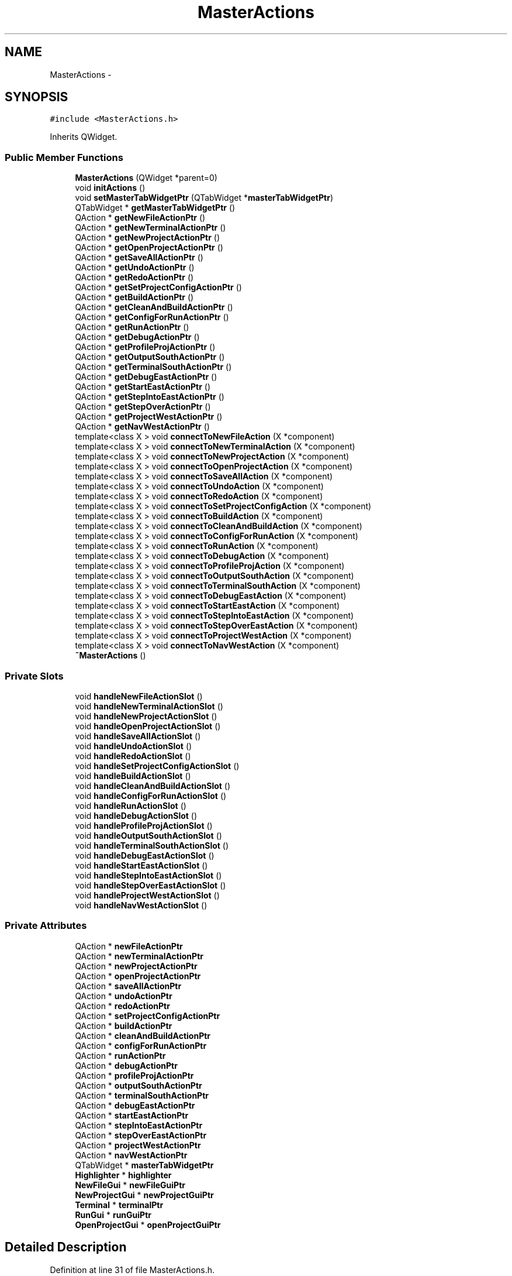 .TH "MasterActions" 3 "Tue Jun 2 2015" "Version 0.0.1" "RIDE" \" -*- nroff -*-
.ad l
.nh
.SH NAME
MasterActions \- 
.SH SYNOPSIS
.br
.PP
.PP
\fC#include <MasterActions\&.h>\fP
.PP
Inherits QWidget\&.
.SS "Public Member Functions"

.in +1c
.ti -1c
.RI "\fBMasterActions\fP (QWidget *parent=0)"
.br
.ti -1c
.RI "void \fBinitActions\fP ()"
.br
.ti -1c
.RI "void \fBsetMasterTabWidgetPtr\fP (QTabWidget *\fBmasterTabWidgetPtr\fP)"
.br
.ti -1c
.RI "QTabWidget * \fBgetMasterTabWidgetPtr\fP ()"
.br
.ti -1c
.RI "QAction * \fBgetNewFileActionPtr\fP ()"
.br
.ti -1c
.RI "QAction * \fBgetNewTerminalActionPtr\fP ()"
.br
.ti -1c
.RI "QAction * \fBgetNewProjectActionPtr\fP ()"
.br
.ti -1c
.RI "QAction * \fBgetOpenProjectActionPtr\fP ()"
.br
.ti -1c
.RI "QAction * \fBgetSaveAllActionPtr\fP ()"
.br
.ti -1c
.RI "QAction * \fBgetUndoActionPtr\fP ()"
.br
.ti -1c
.RI "QAction * \fBgetRedoActionPtr\fP ()"
.br
.ti -1c
.RI "QAction * \fBgetSetProjectConfigActionPtr\fP ()"
.br
.ti -1c
.RI "QAction * \fBgetBuildActionPtr\fP ()"
.br
.ti -1c
.RI "QAction * \fBgetCleanAndBuildActionPtr\fP ()"
.br
.ti -1c
.RI "QAction * \fBgetConfigForRunActionPtr\fP ()"
.br
.ti -1c
.RI "QAction * \fBgetRunActionPtr\fP ()"
.br
.ti -1c
.RI "QAction * \fBgetDebugActionPtr\fP ()"
.br
.ti -1c
.RI "QAction * \fBgetProfileProjActionPtr\fP ()"
.br
.ti -1c
.RI "QAction * \fBgetOutputSouthActionPtr\fP ()"
.br
.ti -1c
.RI "QAction * \fBgetTerminalSouthActionPtr\fP ()"
.br
.ti -1c
.RI "QAction * \fBgetDebugEastActionPtr\fP ()"
.br
.ti -1c
.RI "QAction * \fBgetStartEastActionPtr\fP ()"
.br
.ti -1c
.RI "QAction * \fBgetStepIntoEastActionPtr\fP ()"
.br
.ti -1c
.RI "QAction * \fBgetStepOverActionPtr\fP ()"
.br
.ti -1c
.RI "QAction * \fBgetProjectWestActionPtr\fP ()"
.br
.ti -1c
.RI "QAction * \fBgetNavWestActionPtr\fP ()"
.br
.ti -1c
.RI "template<class X > void \fBconnectToNewFileAction\fP (X *component)"
.br
.ti -1c
.RI "template<class X > void \fBconnectToNewTerminalAction\fP (X *component)"
.br
.ti -1c
.RI "template<class X > void \fBconnectToNewProjectAction\fP (X *component)"
.br
.ti -1c
.RI "template<class X > void \fBconnectToOpenProjectAction\fP (X *component)"
.br
.ti -1c
.RI "template<class X > void \fBconnectToSaveAllAction\fP (X *component)"
.br
.ti -1c
.RI "template<class X > void \fBconnectToUndoAction\fP (X *component)"
.br
.ti -1c
.RI "template<class X > void \fBconnectToRedoAction\fP (X *component)"
.br
.ti -1c
.RI "template<class X > void \fBconnectToSetProjectConfigAction\fP (X *component)"
.br
.ti -1c
.RI "template<class X > void \fBconnectToBuildAction\fP (X *component)"
.br
.ti -1c
.RI "template<class X > void \fBconnectToCleanAndBuildAction\fP (X *component)"
.br
.ti -1c
.RI "template<class X > void \fBconnectToConfigForRunAction\fP (X *component)"
.br
.ti -1c
.RI "template<class X > void \fBconnectToRunAction\fP (X *component)"
.br
.ti -1c
.RI "template<class X > void \fBconnectToDebugAction\fP (X *component)"
.br
.ti -1c
.RI "template<class X > void \fBconnectToProfileProjAction\fP (X *component)"
.br
.ti -1c
.RI "template<class X > void \fBconnectToOutputSouthAction\fP (X *component)"
.br
.ti -1c
.RI "template<class X > void \fBconnectToTerminalSouthAction\fP (X *component)"
.br
.ti -1c
.RI "template<class X > void \fBconnectToDebugEastAction\fP (X *component)"
.br
.ti -1c
.RI "template<class X > void \fBconnectToStartEastAction\fP (X *component)"
.br
.ti -1c
.RI "template<class X > void \fBconnectToStepIntoEastAction\fP (X *component)"
.br
.ti -1c
.RI "template<class X > void \fBconnectToStepOverEastAction\fP (X *component)"
.br
.ti -1c
.RI "template<class X > void \fBconnectToProjectWestAction\fP (X *component)"
.br
.ti -1c
.RI "template<class X > void \fBconnectToNavWestAction\fP (X *component)"
.br
.ti -1c
.RI "\fB~MasterActions\fP ()"
.br
.in -1c
.SS "Private Slots"

.in +1c
.ti -1c
.RI "void \fBhandleNewFileActionSlot\fP ()"
.br
.ti -1c
.RI "void \fBhandleNewTerminalActionSlot\fP ()"
.br
.ti -1c
.RI "void \fBhandleNewProjectActionSlot\fP ()"
.br
.ti -1c
.RI "void \fBhandleOpenProjectActionSlot\fP ()"
.br
.ti -1c
.RI "void \fBhandleSaveAllActionSlot\fP ()"
.br
.ti -1c
.RI "void \fBhandleUndoActionSlot\fP ()"
.br
.ti -1c
.RI "void \fBhandleRedoActionSlot\fP ()"
.br
.ti -1c
.RI "void \fBhandleSetProjectConfigActionSlot\fP ()"
.br
.ti -1c
.RI "void \fBhandleBuildActionSlot\fP ()"
.br
.ti -1c
.RI "void \fBhandleCleanAndBuildActionSlot\fP ()"
.br
.ti -1c
.RI "void \fBhandleConfigForRunActionSlot\fP ()"
.br
.ti -1c
.RI "void \fBhandleRunActionSlot\fP ()"
.br
.ti -1c
.RI "void \fBhandleDebugActionSlot\fP ()"
.br
.ti -1c
.RI "void \fBhandleProfileProjActionSlot\fP ()"
.br
.ti -1c
.RI "void \fBhandleOutputSouthActionSlot\fP ()"
.br
.ti -1c
.RI "void \fBhandleTerminalSouthActionSlot\fP ()"
.br
.ti -1c
.RI "void \fBhandleDebugEastActionSlot\fP ()"
.br
.ti -1c
.RI "void \fBhandleStartEastActionSlot\fP ()"
.br
.ti -1c
.RI "void \fBhandleStepIntoEastActionSlot\fP ()"
.br
.ti -1c
.RI "void \fBhandleStepOverEastActionSlot\fP ()"
.br
.ti -1c
.RI "void \fBhandleProjectWestActionSlot\fP ()"
.br
.ti -1c
.RI "void \fBhandleNavWestActionSlot\fP ()"
.br
.in -1c
.SS "Private Attributes"

.in +1c
.ti -1c
.RI "QAction * \fBnewFileActionPtr\fP"
.br
.ti -1c
.RI "QAction * \fBnewTerminalActionPtr\fP"
.br
.ti -1c
.RI "QAction * \fBnewProjectActionPtr\fP"
.br
.ti -1c
.RI "QAction * \fBopenProjectActionPtr\fP"
.br
.ti -1c
.RI "QAction * \fBsaveAllActionPtr\fP"
.br
.ti -1c
.RI "QAction * \fBundoActionPtr\fP"
.br
.ti -1c
.RI "QAction * \fBredoActionPtr\fP"
.br
.ti -1c
.RI "QAction * \fBsetProjectConfigActionPtr\fP"
.br
.ti -1c
.RI "QAction * \fBbuildActionPtr\fP"
.br
.ti -1c
.RI "QAction * \fBcleanAndBuildActionPtr\fP"
.br
.ti -1c
.RI "QAction * \fBconfigForRunActionPtr\fP"
.br
.ti -1c
.RI "QAction * \fBrunActionPtr\fP"
.br
.ti -1c
.RI "QAction * \fBdebugActionPtr\fP"
.br
.ti -1c
.RI "QAction * \fBprofileProjActionPtr\fP"
.br
.ti -1c
.RI "QAction * \fBoutputSouthActionPtr\fP"
.br
.ti -1c
.RI "QAction * \fBterminalSouthActionPtr\fP"
.br
.ti -1c
.RI "QAction * \fBdebugEastActionPtr\fP"
.br
.ti -1c
.RI "QAction * \fBstartEastActionPtr\fP"
.br
.ti -1c
.RI "QAction * \fBstepIntoEastActionPtr\fP"
.br
.ti -1c
.RI "QAction * \fBstepOverEastActionPtr\fP"
.br
.ti -1c
.RI "QAction * \fBprojectWestActionPtr\fP"
.br
.ti -1c
.RI "QAction * \fBnavWestActionPtr\fP"
.br
.ti -1c
.RI "QTabWidget * \fBmasterTabWidgetPtr\fP"
.br
.ti -1c
.RI "\fBHighlighter\fP * \fBhighlighter\fP"
.br
.ti -1c
.RI "\fBNewFileGui\fP * \fBnewFileGuiPtr\fP"
.br
.ti -1c
.RI "\fBNewProjectGui\fP * \fBnewProjectGuiPtr\fP"
.br
.ti -1c
.RI "\fBTerminal\fP * \fBterminalPtr\fP"
.br
.ti -1c
.RI "\fBRunGui\fP * \fBrunGuiPtr\fP"
.br
.ti -1c
.RI "\fBOpenProjectGui\fP * \fBopenProjectGuiPtr\fP"
.br
.in -1c
.SH "Detailed Description"
.PP 
Definition at line 31 of file MasterActions\&.h\&.
.SH "Constructor & Destructor Documentation"
.PP 
.SS "MasterActions::MasterActions (QWidget *parent = \fC0\fP)"

.PP
Definition at line 4 of file MasterActions\&.cpp\&.
.SS "MasterActions::~MasterActions ()"

.PP
Definition at line 578 of file MasterActions\&.cpp\&.
.SH "Member Function Documentation"
.PP 
.SS "template<class X > void MasterActions::connectToBuildAction (X *component)"

.PP
Definition at line 478 of file MasterActions\&.cpp\&.
.SS "template<class X > void MasterActions::connectToCleanAndBuildAction (X *component)"

.PP
Definition at line 485 of file MasterActions\&.cpp\&.
.SS "template<class X > void MasterActions::connectToConfigForRunAction (X *component)"

.PP
Definition at line 492 of file MasterActions\&.cpp\&.
.SS "template<class X > void MasterActions::connectToDebugAction (X *component)"

.PP
Definition at line 506 of file MasterActions\&.cpp\&.
.SS "template<class X > void MasterActions::connectToDebugEastAction (X *component)"

.PP
Definition at line 536 of file MasterActions\&.cpp\&.
.SS "template<class X > void MasterActions::connectToNavWestAction (X *component)"

.PP
Definition at line 572 of file MasterActions\&.cpp\&.
.SS "template<class X > void MasterActions::connectToNewFileAction (X *component)"

.PP
Definition at line 422 of file MasterActions\&.cpp\&.
.SS "template<class X > void MasterActions::connectToNewProjectAction (X *component)"

.PP
Definition at line 436 of file MasterActions\&.cpp\&.
.SS "template<class X > void MasterActions::connectToNewTerminalAction (X *component)"

.PP
Definition at line 429 of file MasterActions\&.cpp\&.
.SS "template<class X > void MasterActions::connectToOpenProjectAction (X *component)"

.PP
Definition at line 443 of file MasterActions\&.cpp\&.
.SS "template<class X > void MasterActions::connectToOutputSouthAction (X *component)"

.PP
Definition at line 521 of file MasterActions\&.cpp\&.
.SS "template<class X > void MasterActions::connectToProfileProjAction (X *component)"

.PP
Definition at line 513 of file MasterActions\&.cpp\&.
.SS "template<class X > void MasterActions::connectToProjectWestAction (X *component)"

.PP
Definition at line 565 of file MasterActions\&.cpp\&.
.SS "template<class X > void MasterActions::connectToRedoAction (X *component)"

.PP
Definition at line 464 of file MasterActions\&.cpp\&.
.SS "template<class X > void MasterActions::connectToRunAction (X *component)"

.PP
Definition at line 499 of file MasterActions\&.cpp\&.
.SS "template<class X > void MasterActions::connectToSaveAllAction (X *component)"

.PP
Definition at line 450 of file MasterActions\&.cpp\&.
.SS "template<class X > void MasterActions::connectToSetProjectConfigAction (X *component)"

.PP
Definition at line 471 of file MasterActions\&.cpp\&.
.SS "template<class X > void MasterActions::connectToStartEastAction (X *component)"

.PP
Definition at line 543 of file MasterActions\&.cpp\&.
.SS "template<class X > void MasterActions::connectToStepIntoEastAction (X *component)"

.PP
Definition at line 550 of file MasterActions\&.cpp\&.
.SS "template<class X > void MasterActions::connectToStepOverEastAction (X *component)"

.PP
Definition at line 557 of file MasterActions\&.cpp\&.
.SS "template<class X > void MasterActions::connectToTerminalSouthAction (X *component)"

.PP
Definition at line 528 of file MasterActions\&.cpp\&.
.SS "template<class X > void MasterActions::connectToUndoAction (X *component)"

.PP
Definition at line 457 of file MasterActions\&.cpp\&.
.SS "QAction * MasterActions::getBuildActionPtr ()"

.PP
Definition at line 334 of file MasterActions\&.cpp\&.
.SS "QAction * MasterActions::getCleanAndBuildActionPtr ()"

.PP
Definition at line 340 of file MasterActions\&.cpp\&.
.SS "QAction * MasterActions::getConfigForRunActionPtr ()"

.PP
Definition at line 346 of file MasterActions\&.cpp\&.
.SS "QAction * MasterActions::getDebugActionPtr ()"

.PP
Definition at line 358 of file MasterActions\&.cpp\&.
.SS "QAction * MasterActions::getDebugEastActionPtr ()"

.PP
Definition at line 384 of file MasterActions\&.cpp\&.
.SS "QTabWidget * MasterActions::getMasterTabWidgetPtr ()"

.PP
Definition at line 280 of file MasterActions\&.cpp\&.
.SS "QAction * MasterActions::getNavWestActionPtr ()"

.PP
Definition at line 415 of file MasterActions\&.cpp\&.
.SS "QAction * MasterActions::getNewFileActionPtr ()"

.PP
Definition at line 286 of file MasterActions\&.cpp\&.
.SS "QAction * MasterActions::getNewProjectActionPtr ()"

.PP
Definition at line 298 of file MasterActions\&.cpp\&.
.SS "QAction * MasterActions::getNewTerminalActionPtr ()"

.PP
Definition at line 292 of file MasterActions\&.cpp\&.
.SS "QAction * MasterActions::getOpenProjectActionPtr ()"

.PP
Definition at line 304 of file MasterActions\&.cpp\&.
.SS "QAction * MasterActions::getOutputSouthActionPtr ()"

.PP
Definition at line 371 of file MasterActions\&.cpp\&.
.SS "QAction * MasterActions::getProfileProjActionPtr ()"

.PP
Definition at line 364 of file MasterActions\&.cpp\&.
.SS "QAction * MasterActions::getProjectWestActionPtr ()"

.PP
Definition at line 409 of file MasterActions\&.cpp\&.
.SS "QAction * MasterActions::getRedoActionPtr ()"

.PP
Definition at line 322 of file MasterActions\&.cpp\&.
.SS "QAction * MasterActions::getRunActionPtr ()"

.PP
Definition at line 352 of file MasterActions\&.cpp\&.
.SS "QAction * MasterActions::getSaveAllActionPtr ()"

.PP
Definition at line 310 of file MasterActions\&.cpp\&.
.SS "QAction * MasterActions::getSetProjectConfigActionPtr ()"

.PP
Definition at line 328 of file MasterActions\&.cpp\&.
.SS "QAction * MasterActions::getStartEastActionPtr ()"

.PP
Definition at line 390 of file MasterActions\&.cpp\&.
.SS "QAction * MasterActions::getStepIntoEastActionPtr ()"

.PP
Definition at line 396 of file MasterActions\&.cpp\&.
.SS "QAction * MasterActions::getStepOverActionPtr ()"

.PP
Definition at line 402 of file MasterActions\&.cpp\&.
.SS "QAction * MasterActions::getTerminalSouthActionPtr ()"

.PP
Definition at line 377 of file MasterActions\&.cpp\&.
.SS "QAction * MasterActions::getUndoActionPtr ()"

.PP
Definition at line 316 of file MasterActions\&.cpp\&.
.SS "void MasterActions::handleBuildActionSlot ()\fC [private]\fP, \fC [slot]\fP"

.PP
Definition at line 180 of file MasterActions\&.cpp\&.
.SS "void MasterActions::handleCleanAndBuildActionSlot ()\fC [private]\fP, \fC [slot]\fP"

.PP
Definition at line 186 of file MasterActions\&.cpp\&.
.SS "void MasterActions::handleConfigForRunActionSlot ()\fC [private]\fP, \fC [slot]\fP"

.PP
Definition at line 192 of file MasterActions\&.cpp\&.
.SS "void MasterActions::handleDebugActionSlot ()\fC [private]\fP, \fC [slot]\fP"

.PP
Definition at line 205 of file MasterActions\&.cpp\&.
.SS "void MasterActions::handleDebugEastActionSlot ()\fC [private]\fP, \fC [slot]\fP"

.PP
Definition at line 231 of file MasterActions\&.cpp\&.
.SS "void MasterActions::handleNavWestActionSlot ()\fC [private]\fP, \fC [slot]\fP"

.PP
Definition at line 262 of file MasterActions\&.cpp\&.
.SS "void MasterActions::handleNewFileActionSlot ()\fC [private]\fP, \fC [slot]\fP"

.PP
Definition at line 125 of file MasterActions\&.cpp\&.
.SS "void MasterActions::handleNewProjectActionSlot ()\fC [private]\fP, \fC [slot]\fP"

.PP
Definition at line 143 of file MasterActions\&.cpp\&.
.SS "void MasterActions::handleNewTerminalActionSlot ()\fC [private]\fP, \fC [slot]\fP"

.PP
Definition at line 132 of file MasterActions\&.cpp\&.
.SS "void MasterActions::handleOpenProjectActionSlot ()\fC [private]\fP, \fC [slot]\fP"

.PP
Definition at line 150 of file MasterActions\&.cpp\&.
.SS "void MasterActions::handleOutputSouthActionSlot ()\fC [private]\fP, \fC [slot]\fP"

.PP
Definition at line 218 of file MasterActions\&.cpp\&.
.SS "void MasterActions::handleProfileProjActionSlot ()\fC [private]\fP, \fC [slot]\fP"

.PP
Definition at line 211 of file MasterActions\&.cpp\&.
.SS "void MasterActions::handleProjectWestActionSlot ()\fC [private]\fP, \fC [slot]\fP"

.PP
Definition at line 256 of file MasterActions\&.cpp\&.
.SS "void MasterActions::handleRedoActionSlot ()\fC [private]\fP, \fC [slot]\fP"

.PP
Definition at line 168 of file MasterActions\&.cpp\&.
.SS "void MasterActions::handleRunActionSlot ()\fC [private]\fP, \fC [slot]\fP"

.PP
Definition at line 199 of file MasterActions\&.cpp\&.
.SS "void MasterActions::handleSaveAllActionSlot ()\fC [private]\fP, \fC [slot]\fP"

.PP
Definition at line 156 of file MasterActions\&.cpp\&.
.SS "void MasterActions::handleSetProjectConfigActionSlot ()\fC [private]\fP, \fC [slot]\fP"

.PP
Definition at line 174 of file MasterActions\&.cpp\&.
.SS "void MasterActions::handleStartEastActionSlot ()\fC [private]\fP, \fC [slot]\fP"

.PP
Definition at line 237 of file MasterActions\&.cpp\&.
.SS "void MasterActions::handleStepIntoEastActionSlot ()\fC [private]\fP, \fC [slot]\fP"

.PP
Definition at line 243 of file MasterActions\&.cpp\&.
.SS "void MasterActions::handleStepOverEastActionSlot ()\fC [private]\fP, \fC [slot]\fP"

.PP
Definition at line 249 of file MasterActions\&.cpp\&.
.SS "void MasterActions::handleTerminalSouthActionSlot ()\fC [private]\fP, \fC [slot]\fP"

.PP
Definition at line 224 of file MasterActions\&.cpp\&.
.SS "void MasterActions::handleUndoActionSlot ()\fC [private]\fP, \fC [slot]\fP"

.PP
Definition at line 162 of file MasterActions\&.cpp\&.
.SS "void MasterActions::initActions ()"

.PP
Definition at line 268 of file MasterActions\&.cpp\&.
.SS "void MasterActions::setMasterTabWidgetPtr (QTabWidget *masterTabWidgetPtr)"

.PP
Definition at line 274 of file MasterActions\&.cpp\&.
.SH "Member Data Documentation"
.PP 
.SS "QAction* MasterActions::buildActionPtr\fC [private]\fP"

.PP
Definition at line 45 of file MasterActions\&.h\&.
.SS "QAction* MasterActions::cleanAndBuildActionPtr\fC [private]\fP"

.PP
Definition at line 46 of file MasterActions\&.h\&.
.SS "QAction* MasterActions::configForRunActionPtr\fC [private]\fP"

.PP
Definition at line 47 of file MasterActions\&.h\&.
.SS "QAction* MasterActions::debugActionPtr\fC [private]\fP"

.PP
Definition at line 49 of file MasterActions\&.h\&.
.SS "QAction* MasterActions::debugEastActionPtr\fC [private]\fP"

.PP
Definition at line 57 of file MasterActions\&.h\&.
.SS "\fBHighlighter\fP* MasterActions::highlighter\fC [private]\fP"

.PP
Definition at line 69 of file MasterActions\&.h\&.
.SS "QTabWidget* MasterActions::masterTabWidgetPtr\fC [private]\fP"

.PP
Definition at line 68 of file MasterActions\&.h\&.
.SS "QAction* MasterActions::navWestActionPtr\fC [private]\fP"

.PP
Definition at line 65 of file MasterActions\&.h\&.
.SS "QAction* MasterActions::newFileActionPtr\fC [private]\fP"

.PP
Definition at line 37 of file MasterActions\&.h\&.
.SS "\fBNewFileGui\fP* MasterActions::newFileGuiPtr\fC [private]\fP"

.PP
Definition at line 71 of file MasterActions\&.h\&.
.SS "QAction* MasterActions::newProjectActionPtr\fC [private]\fP"

.PP
Definition at line 39 of file MasterActions\&.h\&.
.SS "\fBNewProjectGui\fP* MasterActions::newProjectGuiPtr\fC [private]\fP"

.PP
Definition at line 72 of file MasterActions\&.h\&.
.SS "QAction* MasterActions::newTerminalActionPtr\fC [private]\fP"

.PP
Definition at line 38 of file MasterActions\&.h\&.
.SS "QAction* MasterActions::openProjectActionPtr\fC [private]\fP"

.PP
Definition at line 40 of file MasterActions\&.h\&.
.SS "\fBOpenProjectGui\fP* MasterActions::openProjectGuiPtr\fC [private]\fP"

.PP
Definition at line 75 of file MasterActions\&.h\&.
.SS "QAction* MasterActions::outputSouthActionPtr\fC [private]\fP"

.PP
Definition at line 53 of file MasterActions\&.h\&.
.SS "QAction* MasterActions::profileProjActionPtr\fC [private]\fP"

.PP
Definition at line 50 of file MasterActions\&.h\&.
.SS "QAction* MasterActions::projectWestActionPtr\fC [private]\fP"

.PP
Definition at line 64 of file MasterActions\&.h\&.
.SS "QAction* MasterActions::redoActionPtr\fC [private]\fP"

.PP
Definition at line 43 of file MasterActions\&.h\&.
.SS "QAction* MasterActions::runActionPtr\fC [private]\fP"

.PP
Definition at line 48 of file MasterActions\&.h\&.
.SS "\fBRunGui\fP* MasterActions::runGuiPtr\fC [private]\fP"

.PP
Definition at line 74 of file MasterActions\&.h\&.
.SS "QAction* MasterActions::saveAllActionPtr\fC [private]\fP"

.PP
Definition at line 41 of file MasterActions\&.h\&.
.SS "QAction* MasterActions::setProjectConfigActionPtr\fC [private]\fP"

.PP
Definition at line 44 of file MasterActions\&.h\&.
.SS "QAction* MasterActions::startEastActionPtr\fC [private]\fP"

.PP
Definition at line 58 of file MasterActions\&.h\&.
.SS "QAction* MasterActions::stepIntoEastActionPtr\fC [private]\fP"

.PP
Definition at line 59 of file MasterActions\&.h\&.
.SS "QAction* MasterActions::stepOverEastActionPtr\fC [private]\fP"

.PP
Definition at line 60 of file MasterActions\&.h\&.
.SS "\fBTerminal\fP* MasterActions::terminalPtr\fC [private]\fP"

.PP
Definition at line 73 of file MasterActions\&.h\&.
.SS "QAction* MasterActions::terminalSouthActionPtr\fC [private]\fP"

.PP
Definition at line 54 of file MasterActions\&.h\&.
.SS "QAction* MasterActions::undoActionPtr\fC [private]\fP"

.PP
Definition at line 42 of file MasterActions\&.h\&.

.SH "Author"
.PP 
Generated automatically by Doxygen for RIDE from the source code\&.
